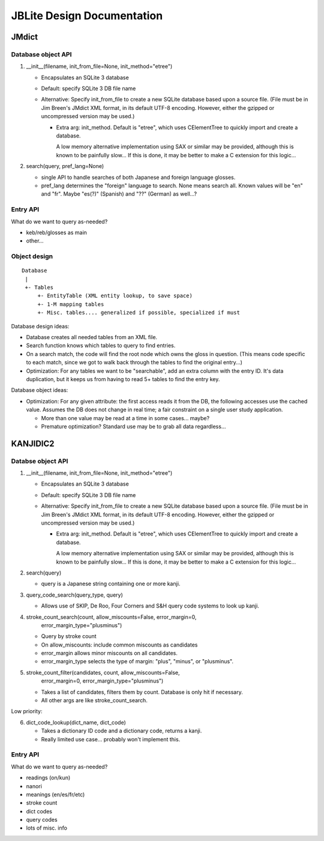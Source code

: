 =============================
 JBLite Design Documentation
=============================

JMdict
======

Database object API
-------------------

1. __init__(filename, init_from_file=None, init_method="etree")

   - Encapsulates an SQLite 3 database
   - Default: specify SQLite 3 DB file name
   - Alternative: Specify init_from_file to create a new SQLite
     database based upon a source file.  (File must be in Jim Breen's
     JMdict XML format, in its default UTF-8 encoding.  However,
     either the gzipped or uncompressed version may be used.)

     - Extra arg: init_method.  Default is "etree", which uses
       CElementTree to quickly import and create a database.

       A low memory alternative implementation using SAX or similar
       may be provided, although this is known to be painfully slow...
       If this is done, it may be better to make a C extension for
       this logic...

2. search(query, pref_lang=None)

   - single API to handle searches of both Japanese and foreign
     language glosses.
   - pref_lang determines the "foreign" language to search.  None
     means search all.  Known values will be "en" and "fr".  Maybe
     "es(?)" (Spanish) and "??" (German) as well...?


Entry API
---------

What do we want to query as-needed?

- keb/reb/glosses as main
- other...


Object design
-------------

::

  Database
   |
   +- Tables
       +- EntityTable (XML entity lookup, to save space)
       +- 1-M mapping tables
       +- Misc. tables.... generalized if possible, specialized if must

Database design ideas:

- Database creates all needed tables from an XML file.
- Search function knows which tables to query to find entries.
- On a search match, the code will find the root node which owns the
  gloss in question.  (This means code specific to each match, since
  we got to walk back through the tables to find the original
  entry...)
- Optimization: For any tables we want to be "searchable", add an
  extra column with the entry ID.  It's data duplication, but it keeps
  us from having to read 5+ tables to find the entry key.

Database object ideas:

- Optimization: For any given attribute: the first access reads it
  from the DB, the following accesses use the cached value.  Assumes
  the DB does not change in real time; a fair constraint on a single
  user study application.

  - More than one value may be read at a time in some cases... maybe?
  - Premature optimization?  Standard use may be to grab all data
    regardless...


KANJIDIC2
=========

Databse object API
------------------

1. __init__(filename, init_from_file=None, init_method="etree")

   - Encapsulates an SQLite 3 database
   - Default: specify SQLite 3 DB file name
   - Alternative: Specify init_from_file to create a new SQLite
     database based upon a source file.  (File must be in Jim Breen's
     JMdict XML format, in its default UTF-8 encoding.  However,
     either the gzipped or uncompressed version may be used.)

     - Extra arg: init_method.  Default is "etree", which uses
       CElementTree to quickly import and create a database.

       A low memory alternative implementation using SAX or similar
       may be provided, although this is known to be painfully slow...
       If this is done, it may be better to make a C extension for
       this logic...

2. search(query)

   - query is a Japanese string containing one or more kanji.

3. query_code_search(query_type, query)

   - Allows use of SKIP, De Roo, Four Corners and S&H query code
     systems to look up kanji.

4. stroke_count_search(count, allow_miscounts=False, error_margin=0,
                       error_margin_type="plusminus")

   - Query by stroke count
   - On allow_miscounts: include common miscounts as candidates
   - error_margin allows minor miscounts on all candidates.
   - error_margin_type selects the type of margin: "plus", "minus", or
     "plusminus".

5. stroke_count_filter(candidates, count, allow_miscounts=False,
                       error_margin=0, error_margin_type="plusminus")

   - Takes a list of candidates, filters them by count.  Database is
     only hit if necessary.
   - All other args are like stroke_count_search.

Low priority:

6. dict_code_lookup(dict_name, dict_code)

   - Takes a dictionary ID code and a dictionary code, returns a
     kanji.
   - Really limited use case... probably won't implement this.


Entry API
---------

What do we want to query as-needed?

- readings (on/kun)
- nanori
- meanings (en/es/fr/etc)
- stroke count
- dict codes
- query codes
- lots of misc. info

